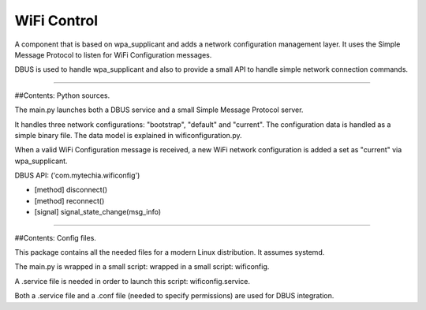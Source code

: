 WiFi Control
============

A component that is based on wpa_supplicant and adds a network configuration management layer. It uses the Simple
Message Protocol to listen for WiFi Configuration messages.

DBUS is used to handle wpa_supplicant and also to provide a small API to handle simple network connection commands.

----

##Contents: Python sources.

The main.py launches both a DBUS service and a small Simple Message Protocol server.

It handles three network configurations: "bootstrap", "default" and "current". The configuration data is handled
as a simple binary file. The data model is explained in wificonfiguration.py.

When a valid WiFi Configuration message is received, a new WiFi network configuration is added a set as "current"
via wpa_supplicant.

DBUS API:  ('com.mytechia.wificonfig')

* [method] disconnect()
* [method] reconnect()
* [signal] signal_state_change(msg_info)

----

##Contents: Config files.

This package contains all the needed files for a modern Linux distribution. It assumes systemd.

The main.py is wrapped in a small script: wrapped in a small script: wificonfig.

A .service file is needed in order to launch this script: wificonfig.service.

Both a .service file and a .conf file (needed to specify permissions) are used for DBUS integration.